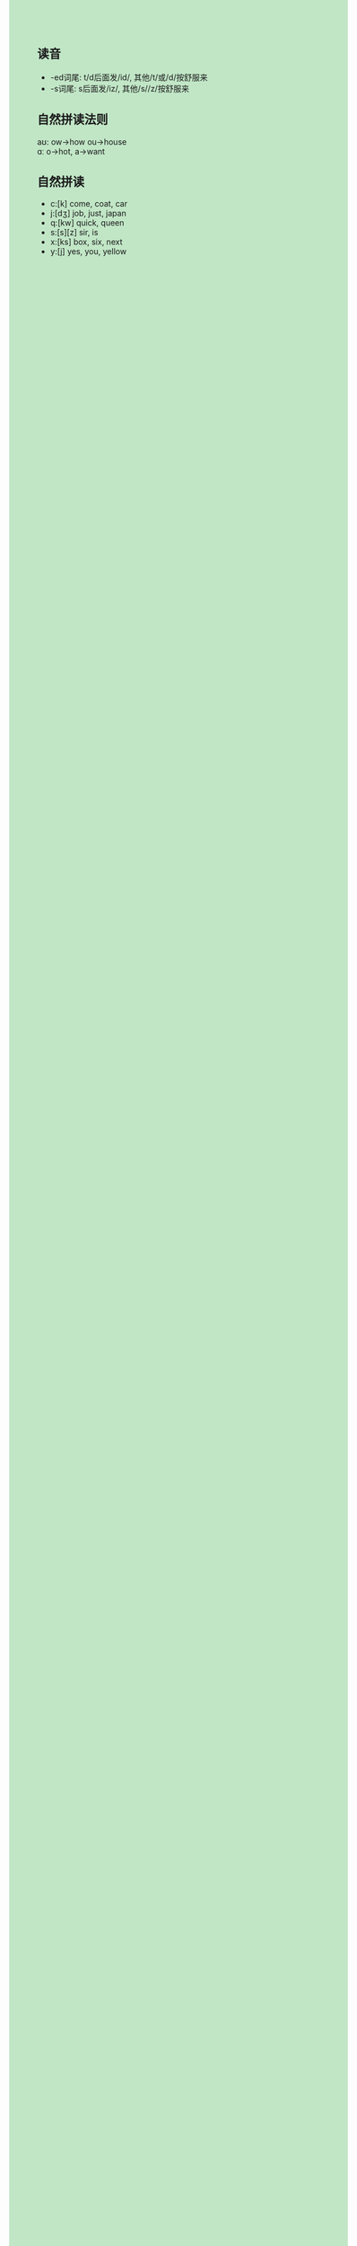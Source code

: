 #+OPTIONS: \n:t num:nil html-postamble:nil
#+HTML_HEAD_EXTRA: <style>body {background: rgb(193, 230, 198) !important;}</style>

** 读音
- -ed词尾: t/d后面发/id/, 其他/t/或/d/按舒服来
- -s词尾: s后面发/iz/, 其他/s//z/按舒服来
** 自然拼读法则
aʊ: ow->how ou->house
ɑː o->hot, a->want
** 自然拼读
- c:[k] come, coat, car
- j:[dʒ] job, just, japan
- q:[kw] quick, queen
- s:[s][z] sir, is
- x:[ks] box, six, next
- y:[j] yes, you, yellow

